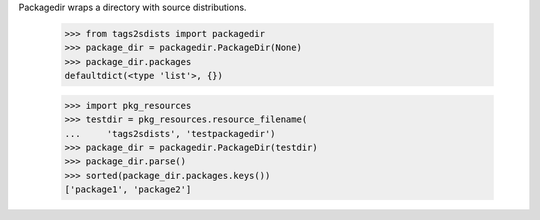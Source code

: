 Packagedir wraps a directory with source distributions.

    >>> from tags2sdists import packagedir
    >>> package_dir = packagedir.PackageDir(None)
    >>> package_dir.packages
    defaultdict(<type 'list'>, {})

    >>> import pkg_resources
    >>> testdir = pkg_resources.resource_filename(
    ...     'tags2sdists', 'testpackagedir')
    >>> package_dir = packagedir.PackageDir(testdir)
    >>> package_dir.parse()
    >>> sorted(package_dir.packages.keys())
    ['package1', 'package2']
